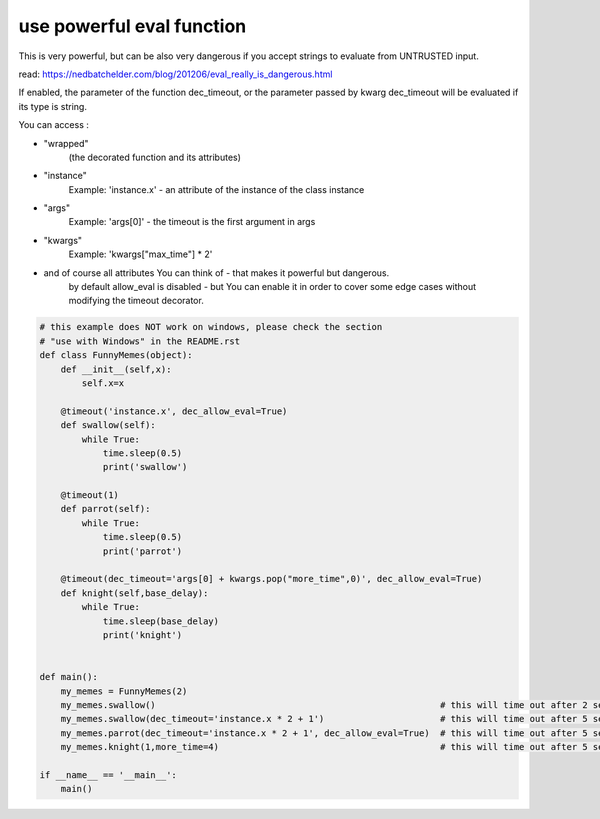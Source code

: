 use powerful eval function
--------------------------

This is very powerful, but can be also very dangerous if you accept strings to evaluate from UNTRUSTED input.

read: https://nedbatchelder.com/blog/201206/eval_really_is_dangerous.html

If enabled, the parameter of the function dec_timeout, or the parameter passed by kwarg dec_timeout will
be evaluated if its type is string.

You can access :

- "wrapped"
   (the decorated function and its attributes)

- "instance"
   Example: 'instance.x' - an attribute of the instance of the class instance

- "args"
   Example: 'args[0]' - the timeout is the first argument in args

- "kwargs"
   Example: 'kwargs["max_time"] * 2'

- and of course all attributes You can think of - that makes it powerful but dangerous.
   by default allow_eval is disabled - but You can enable it in order to cover some edge cases without
   modifying the timeout decorator.


.. code-block:: py

    # this example does NOT work on windows, please check the section
    # "use with Windows" in the README.rst
    def class FunnyMemes(object):
        def __init__(self,x):
            self.x=x

        @timeout('instance.x', dec_allow_eval=True)
        def swallow(self):
            while True:
                time.sleep(0.5)
                print('swallow')

        @timeout(1)
        def parrot(self):
            while True:
                time.sleep(0.5)
                print('parrot')

        @timeout(dec_timeout='args[0] + kwargs.pop("more_time",0)', dec_allow_eval=True)
        def knight(self,base_delay):
            while True:
                time.sleep(base_delay)
                print('knight')


    def main():
        my_memes = FunnyMemes(2)
        my_memes.swallow()                                                      # this will time out after 2 seconds
        my_memes.swallow(dec_timeout='instance.x * 2 + 1')                      # this will time out after 5 seconds
        my_memes.parrot(dec_timeout='instance.x * 2 + 1', dec_allow_eval=True)  # this will time out after 5 seconds
        my_memes.knight(1,more_time=4)                                          # this will time out after 5 seconds

    if __name__ == '__main__':
        main()
